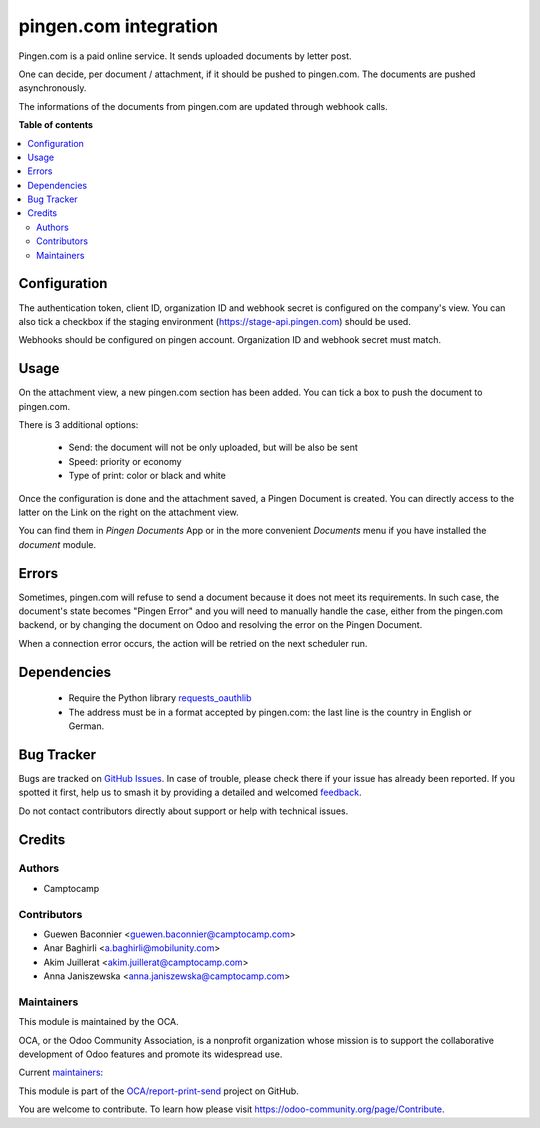 ======================
pingen.com integration
======================

.. 
   !!!!!!!!!!!!!!!!!!!!!!!!!!!!!!!!!!!!!!!!!!!!!!!!!!!!
   !! This file is generated by oca-gen-addon-readme !!
   !! changes will be overwritten.                   !!
   !!!!!!!!!!!!!!!!!!!!!!!!!!!!!!!!!!!!!!!!!!!!!!!!!!!!
   !! source digest: sha256:0a6ed189c2f1791d31a751b9ebdb5f28523c37dd5bce39e1b5057b05bda54796
   !!!!!!!!!!!!!!!!!!!!!!!!!!!!!!!!!!!!!!!!!!!!!!!!!!!!

.. |badge1| image:: https://img.shields.io/badge/maturity-Beta-yellow.png
    :target: https://odoo-community.org/page/development-status
    :alt: Beta
.. |badge2| image:: https://img.shields.io/badge/licence-AGPL--3-blue.png
    :target: http://www.gnu.org/licenses/agpl-3.0-standalone.html
    :alt: License: AGPL-3
.. |badge3| image:: https://img.shields.io/badge/github-OCA%2Freport--print--send-lightgray.png?logo=github
    :target: https://github.com/OCA/report-print-send/tree/16.0/pingen
    :alt: OCA/report-print-send
.. |badge4| image:: https://img.shields.io/badge/weblate-Translate%20me-F47D42.png
    :target: https://translation.odoo-community.org/projects/report-print-send-16-0/report-print-send-16-0-pingen
    :alt: Translate me on Weblate
.. |badge5| image:: https://img.shields.io/badge/runboat-Try%20me-875A7B.png
    :target: https://runboat.odoo-community.org/builds?repo=OCA/report-print-send&target_branch=16.0
    :alt: Try me on Runboat

|badge1| |badge2| |badge3| |badge4| |badge5|

Pingen.com is a paid online service.
It sends uploaded documents by letter post.

One can decide, per document / attachment, if it should be pushed
to pingen.com. The documents are pushed asynchronously.

The informations of the documents from pingen.com are updated through webhook calls.

**Table of contents**

.. contents::
   :local:

Configuration
=============

The authentication token, client ID, organization ID and webhook secret is configured
on the company's view. You can also tick a checkbox if the staging environment
(https://stage-api.pingen.com) should be used.

Webhooks should be configured on pingen account. Organization ID and webhook secret must match.

Usage
=====

On the attachment view, a new pingen.com section has been added.
You can tick a box to push the document to pingen.com.

There is 3 additional options:

 * Send: the document will not be only uploaded, but will be also be sent
 * Speed: priority or economy
 * Type of print: color or black and white

Once the configuration is done and the attachment saved, a Pingen Document
is created. You can directly access to the latter on the Link on the right on
the attachment view.

You can find them in `Pingen Documents` App or in the more convenient `Documents` menu if you have installed the
`document` module.

Errors
======

Sometimes, pingen.com will refuse to send a document because it does not meet
its requirements. In such case, the document's state becomes "Pingen Error"
and you will need to manually handle the case, either from the pingen.com
backend, or by changing the document on Odoo and resolving the error on the
Pingen Document.

When a connection error occurs, the action will be retried on the next
scheduler run.


Dependencies
============

 * Require the Python library `requests_oauthlib <https://github.com/requests/requests-oauthlib>`_
 * The address must be in a format accepted by pingen.com: the last line
   is the country in English or German.

Bug Tracker
===========

Bugs are tracked on `GitHub Issues <https://github.com/OCA/report-print-send/issues>`_.
In case of trouble, please check there if your issue has already been reported.
If you spotted it first, help us to smash it by providing a detailed and welcomed
`feedback <https://github.com/OCA/report-print-send/issues/new?body=module:%20pingen%0Aversion:%2016.0%0A%0A**Steps%20to%20reproduce**%0A-%20...%0A%0A**Current%20behavior**%0A%0A**Expected%20behavior**>`_.

Do not contact contributors directly about support or help with technical issues.

Credits
=======

Authors
~~~~~~~

* Camptocamp

Contributors
~~~~~~~~~~~~

* Guewen Baconnier <guewen.baconnier@camptocamp.com>
* Anar Baghirli <a.baghirli@mobilunity.com>
* Akim Juillerat <akim.juillerat@camptocamp.com>
* Anna Janiszewska <anna.janiszewska@camptocamp.com>

Maintainers
~~~~~~~~~~~

This module is maintained by the OCA.

.. image:: https://odoo-community.org/logo.png
   :alt: Odoo Community Association
   :target: https://odoo-community.org

OCA, or the Odoo Community Association, is a nonprofit organization whose
mission is to support the collaborative development of Odoo features and
promote its widespread use.

.. |maintainer-ajaniszewska-dev| image:: https://github.com/ajaniszewska-dev.png?size=40px
    :target: https://github.com/ajaniszewska-dev
    :alt: ajaniszewska-dev
.. |maintainer-grindtildeath| image:: https://github.com/grindtildeath.png?size=40px
    :target: https://github.com/grindtildeath
    :alt: grindtildeath

Current `maintainers <https://odoo-community.org/page/maintainer-role>`__:

|maintainer-ajaniszewska-dev| |maintainer-grindtildeath| 

This module is part of the `OCA/report-print-send <https://github.com/OCA/report-print-send/tree/16.0/pingen>`_ project on GitHub.

You are welcome to contribute. To learn how please visit https://odoo-community.org/page/Contribute.
